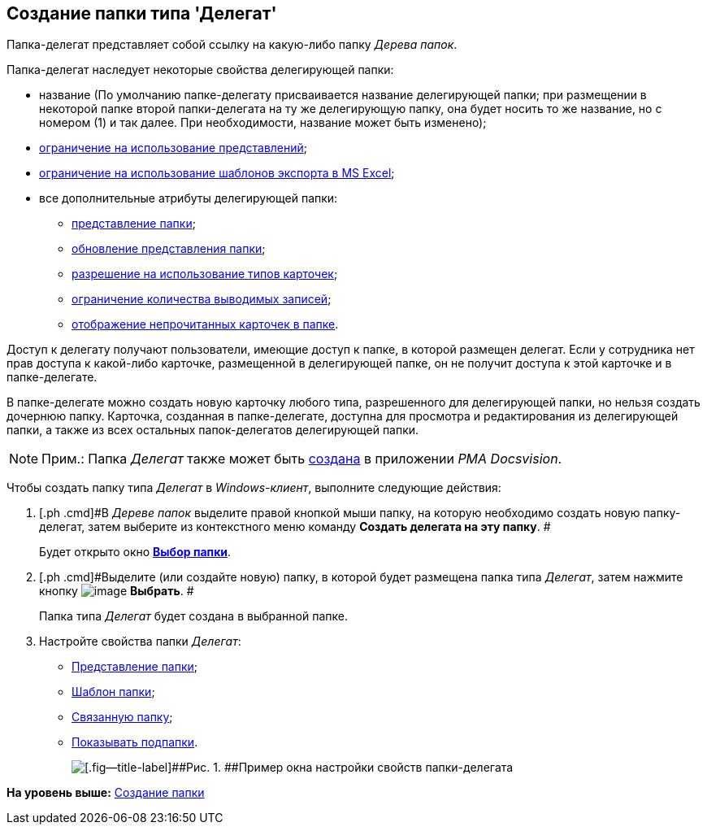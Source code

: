 [[ariaid-title1]]
== Создание папки типа 'Делегат'

Папка-делегат представляет собой ссылку на какую-либо папку [.dfn .term]_Дерева папок_.

Папка-делегат наследует некоторые свойства делегирующей папки:

* название (По умолчанию папке-делегату присваивается название делегирующей папки; при размещении в некоторой папке второй папки-делегата на ту же делегирующую папку, она будет носить то же название, но с номером (1) и так далее. При необходимости, название может быть изменено);
* xref:Folder_view_list.adoc[ограничение на использование представлений];
* xref:Folder_template_list.adoc[ограничение на использование шаблонов экспорта в MS Excel];
* все дополнительные атрибуты делегирующей папки:
** xref:Folder_view.adoc[представление папки];
** xref:Folder_refresh_view.adoc[обновление представления папки];
** xref:Folder_card_type_list.adoc[разрешение на использование типов карточек];
** xref:Folder_record_limit.adoc[ограничение количества выводимых записей];
** xref:Folder_unread_amount_view.adoc[отображение непрочитанных карточек в папке]. 

Доступ к делегату получают пользователи, имеющие доступ к папке, в которой размещен делегат. Если у сотрудника нет прав доступа к какой-либо карточке, размещенной в делегирующей папке, он не получит доступа к этой карточке и в папке-делегате.

В папке-делегате можно создать новую карточку любого типа, разрешенного для делегирующей папки, но нельзя создать дочернюю папку. Карточка, созданная в папке-делегате, доступна для просмотра и редактирования из делегирующей папки, а также из всех остальных папок-делегатов делегирующей папки.

[NOTE]
====
[.note__title]#Прим.:# Папка [.dfn .term]_Делегат_ также может быть xref:Folders_Create_Delegate_Folders.adoc[создана] в приложении [.dfn .term]_PMA Docsvision_.
====

Чтобы создать папку типа [.dfn .term]_Делегат_ в [.dfn .term]_Windows-клиент_, выполните следующие действия:

. [.ph .cmd]#В [.dfn .term]_Дереве папок_ выделите правой кнопкой мыши папку, на которую необходимо создать новую папку-делегат, затем выберите из контекстного меню команду [.keyword]*Создать делегата на эту папку*. #
+
Будет открыто окно xref:Folder_select.html[[.keyword]*Выбор папки*].
. [.ph .cmd]#Выделите (или создайте новую) папку, в которой будет размещена папка типа [.dfn .term]_Делегат_, затем нажмите кнопку image:img/Buttons/check.png[image] [.keyword]*Выбрать*. #
+
Папка типа [.dfn .term]_Делегат_ будет создана в выбранной папке.
. [.ph .cmd]#Настройте свойства папки [.dfn .term]_Делегат_:#
* xref:Folder_view.adoc[Представление папки];
* xref:Folder_template.adoc[Шаблон папки];
* xref:Folder_linked_folder.adoc[Связанную папку];
* xref:Folder_show_subfolders.adoc[Показывать подпапки].
+
image::img/Folder_properties_delegate.png[[.fig--title-label]##Рис. 1. ##Пример окна настройки свойств папки-делегата]

*На уровень выше:* xref:../topics/Folder_create.adoc[Создание папки]

